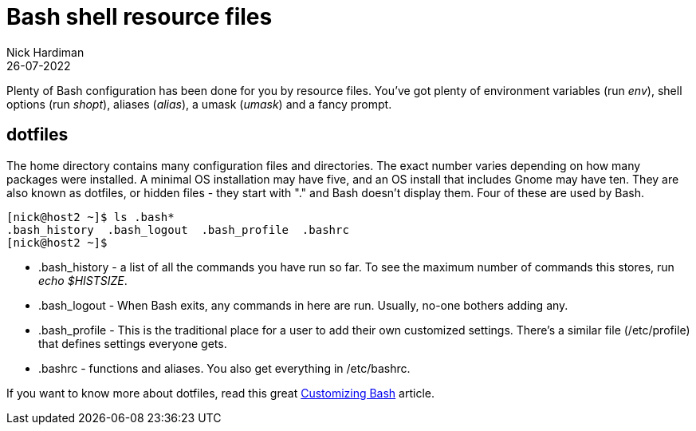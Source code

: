 = Bash shell resource files
Nick Hardiman 
:source-highlighter: highlight.js
:revdate: 26-07-2022


Plenty of Bash configuration has been done for you by resource files. 
You've got plenty of environment variables (run _env_), shell options (run _shopt_), aliases (_alias_), a umask (_umask_) and a fancy prompt.


== dotfiles 

The home directory contains many configuration files and directories. 
The exact number varies depending on how many packages were installed. A minimal OS installation may have five, and an OS install that includes Gnome may have ten. 
They are also known as dotfiles, or hidden files - they start with "." and Bash doesn't display them.
Four of these are used by Bash.

[source,shell]
---- 
[nick@host2 ~]$ ls .bash*
.bash_history  .bash_logout  .bash_profile  .bashrc
[nick@host2 ~]$ 
----

* .bash_history  - a list of all the commands you have run so far. To see the maximum number of commands this stores, run _echo $HISTSIZE_.
* .bash_logout  - When Bash exits, any commands in here are run. Usually, no-one bothers adding any. 
* .bash_profile  - This is the traditional place for a user to add their own customized settings. There's a similar file (/etc/profile) that defines settings everyone gets. 
* .bashrc  - functions and aliases. You also get everything in /etc/bashrc.

If you want to know more about dotfiles, read this great https://fedoramagazine.org/customizing-bash/[Customizing Bash] article.


